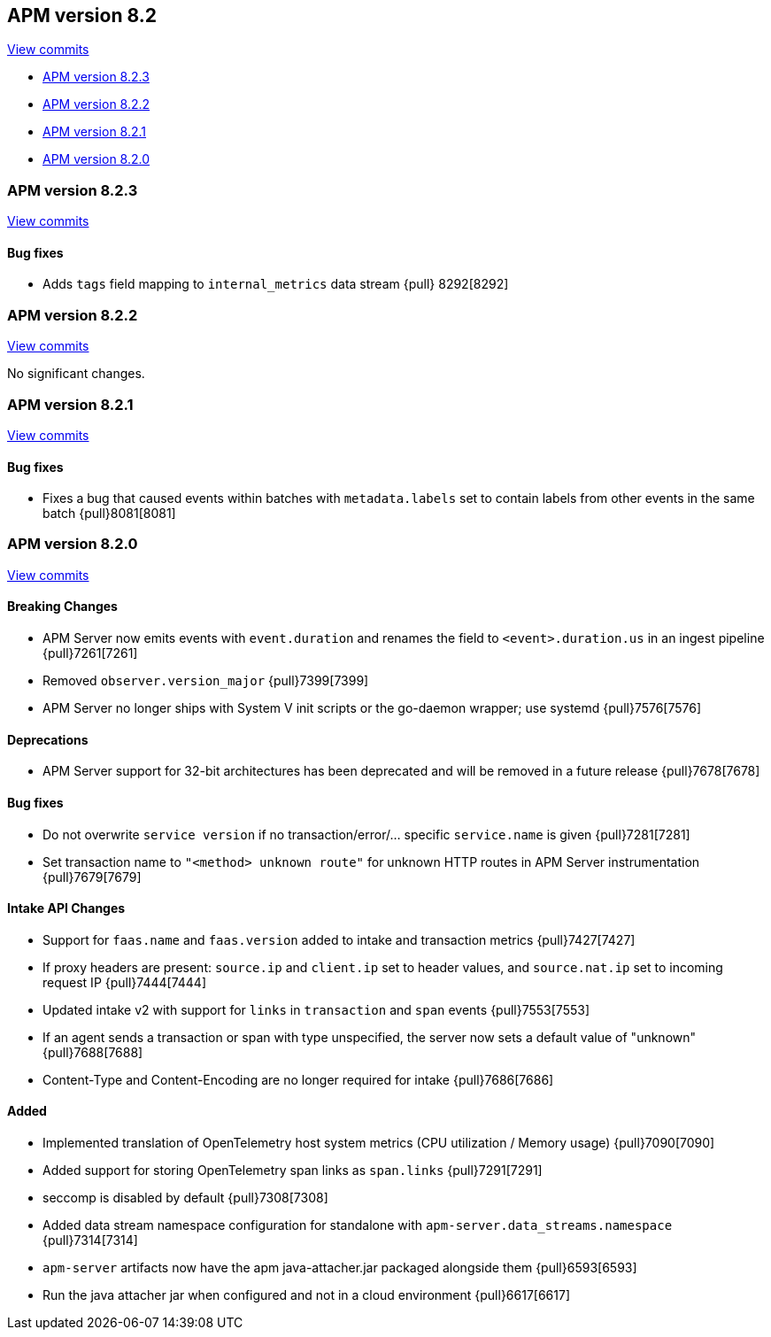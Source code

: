 [[release-notes-8.2]]
== APM version 8.2

https://github.com/elastic/apm-server/compare/8.1\...8.2[View commits]

* <<release-notes-8.2.3>>
* <<release-notes-8.2.2>>
* <<release-notes-8.2.1>>
* <<release-notes-8.2.0>>

[float]
[[release-notes-8.2.3]]
=== APM version 8.2.3

https://github.com/elastic/apm-server/compare/8.2.2\...8.2.3[View commits]

[float]
==== Bug fixes
- Adds `tags` field mapping to `internal_metrics` data stream {pull} 8292[8292]

[float]
[[release-notes-8.2.2]]
=== APM version 8.2.2

https://github.com/elastic/apm-server/compare/8.2.1\...8.2.2[View commits]

No significant changes.

[float]
[[release-notes-8.2.1]]
=== APM version 8.2.1

https://github.com/elastic/apm-server/compare/8.2.0\...8.2.1[View commits]

[float]
==== Bug fixes
- Fixes a bug that caused events within batches with `metadata.labels` set to contain labels from other events in the same batch {pull}8081[8081]

[float]
[[release-notes-8.2.0]]
=== APM version 8.2.0

https://github.com/elastic/apm-server/compare/8.1.3\...8.2.0[View commits]

[float]
==== Breaking Changes
- APM Server now emits events with `event.duration` and renames the field to `<event>.duration.us` in an ingest pipeline {pull}7261[7261]
- Removed `observer.version_major` {pull}7399[7399]
- APM Server no longer ships with System V init scripts or the go-daemon wrapper; use systemd {pull}7576[7576]

[float]
==== Deprecations
- APM Server support for 32-bit architectures has been deprecated and will be removed in a future release {pull}7678[7678]

[float]
==== Bug fixes
- Do not overwrite `service version` if no transaction/error/... specific `service.name` is given {pull}7281[7281]
- Set transaction name to `"<method> unknown route"` for unknown HTTP routes in APM Server instrumentation {pull}7679[7679]

[float]
==== Intake API Changes
- Support for `faas.name` and `faas.version` added to intake and transaction metrics {pull}7427[7427]
- If proxy headers are present: `source.ip` and `client.ip` set to header values, and `source.nat.ip` set to incoming request IP {pull}7444[7444]
- Updated intake v2 with support for `links` in `transaction` and `span` events {pull}7553[7553]
- If an agent sends a transaction or span with type unspecified, the server now sets a default value of "unknown" {pull}7688[7688]
- Content-Type and Content-Encoding are no longer required for intake {pull}7686[7686]

[float]
==== Added
- Implemented translation of OpenTelemetry host system metrics (CPU utilization / Memory usage) {pull}7090[7090]
- Added support for storing OpenTelemetry span links as `span.links` {pull}7291[7291]
- seccomp is disabled by default {pull}7308[7308]
- Added data stream namespace configuration for standalone with `apm-server.data_streams.namespace` {pull}7314[7314]
- `apm-server` artifacts now have the apm java-attacher.jar packaged alongside them {pull}6593[6593]
- Run the java attacher jar when configured and not in a cloud environment {pull}6617[6617]
